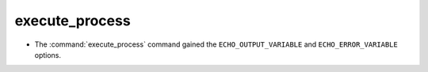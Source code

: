 execute_process
---------------

* The :command:`execute_process` command gained the ``ECHO_OUTPUT_VARIABLE``
  and ``ECHO_ERROR_VARIABLE`` options.
